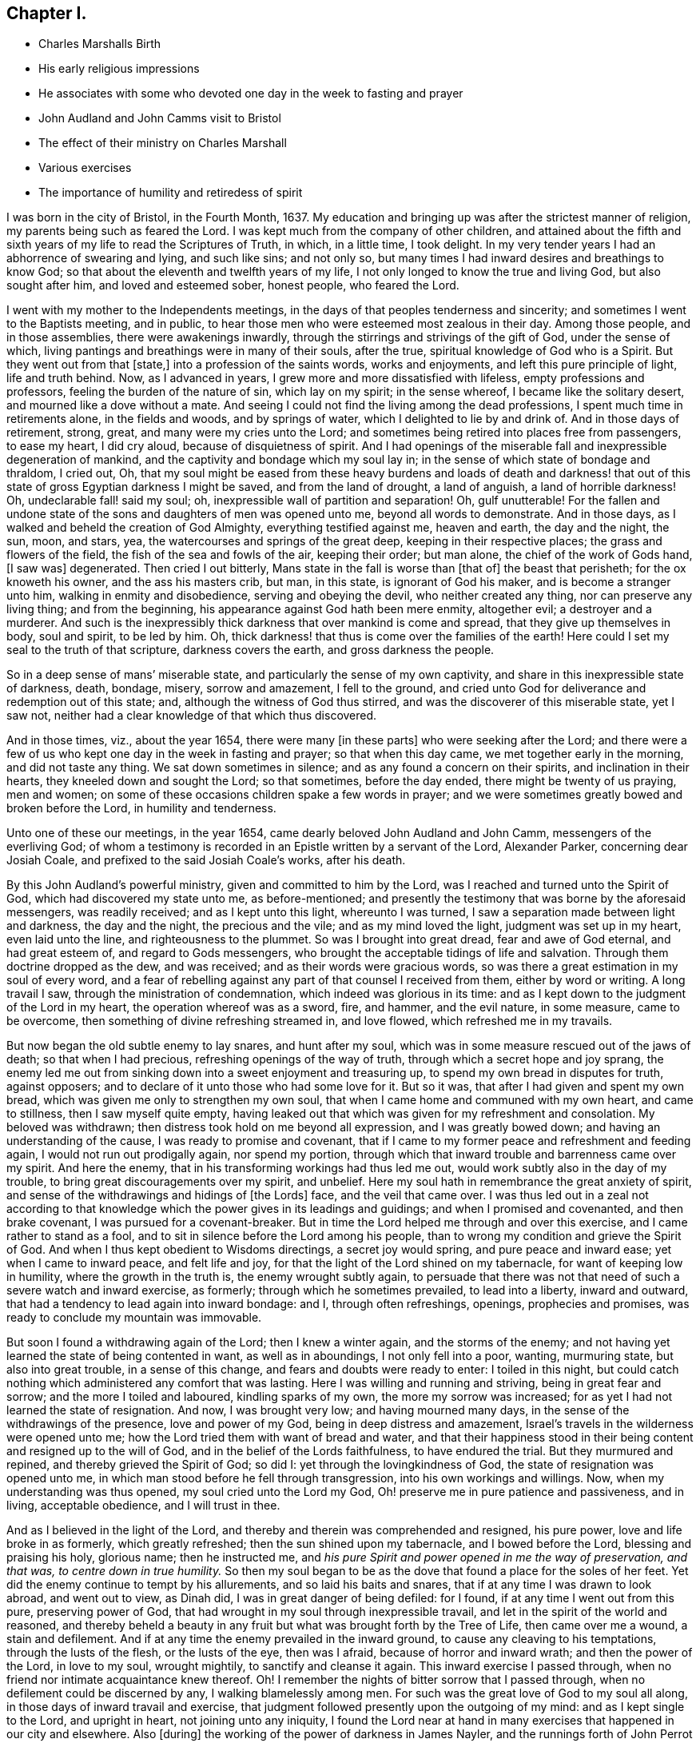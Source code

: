 == Chapter I.

[.chapter-synopsis]
* Charles Marshalls Birth
* His early religious impressions
* He associates with some who devoted one day in the week to fasting and prayer
* John Audland and John Camms visit to Bristol
* The effect of their ministry on Charles Marshall
* Various exercises
* The importance of humility and retiredess of spirit

I was born in the city of Bristol, in the Fourth Month, 1637.
My education and bringing up was after the strictest manner of religion,
my parents being such as feared the Lord.
I was kept much from the company of other children,
and attained about the fifth and sixth years of my life to read the Scriptures of Truth,
in which, in a little time, I took delight.
In my very tender years I had an abhorrence of swearing and lying, and such like sins;
and not only so, but many times I had inward desires and breathings to know God;
so that about the eleventh and twelfth years of my life,
I not only longed to know the true and living God, but also sought after him,
and loved and esteemed sober, honest people, who feared the Lord.

I went with my mother to the Independents meetings,
in the days of that peoples tenderness and sincerity;
and sometimes I went to the Baptists meeting, and in public,
to hear those men who were esteemed most zealous in their day.
Among those people, and in those assemblies, there were awakenings inwardly,
through the stirrings and strivings of the gift of God, under the sense of which,
living pantings and breathings were in many of their souls, after the true,
spiritual knowledge of God who is a Spirit.
But they went out from that +++[+++state,]
into a profession of the saints words, works and enjoyments,
and left this pure principle of light, life and truth behind.
Now, as I advanced in years, I grew more and more dissatisfied with lifeless,
empty professions and professors, feeling the burden of the nature of sin,
which lay on my spirit; in the sense whereof, I became like the solitary desert,
and mourned like a dove without a mate.
And seeing I could not find the living among the dead professions,
I spent much time in retirements alone, in the fields and woods, and by springs of water,
which I delighted to lie by and drink of.
And in those days of retirement, strong, great, and many were my cries unto the Lord;
and sometimes being retired into places free from passengers, to ease my heart,
I did cry aloud, because of disquietness of spirit.
And I had openings of the miserable fall and inexpressible degeneration of mankind,
and the captivity and bondage which my soul lay in;
in the sense of which state of bondage and thraldom, I cried out, Oh,
that my soul might be eased from these heavy burdens and loads of death and darkness!
that out of this state of gross Egyptian darkness I might be saved,
and from the land of drought, a land of anguish, a land of horrible darkness!
Oh, undeclarable fall! said my soul; oh, inexpressible wall of partition and separation!
Oh, gulf unutterable!
For the fallen and undone state of the sons and daughters of men was opened unto me,
beyond all words to demonstrate.
And in those days, as I walked and beheld the creation of God Almighty,
everything testified against me, heaven and earth, the day and the night, the sun, moon,
and stars, yea, the watercourses and springs of the great deep,
keeping in their respective places; the grass and flowers of the field,
the fish of the sea and fowls of the air, keeping their order; but man alone,
the chief of the work of Gods hand, +++[+++I saw was]
degenerated.
Then cried I out bitterly, Mans state in the fall is worse than +++[+++that of]
the beast that perisheth; for the ox knoweth his owner, and the ass his masters crib,
but man, in this state, is ignorant of God his maker, and is become a stranger unto him,
walking in enmity and disobedience, serving and obeying the devil,
who neither created any thing, nor can preserve any living thing; and from the beginning,
his appearance against God hath been mere enmity, altogether evil;
a destroyer and a murderer.
And such is the inexpressibly thick darkness that over mankind is come and spread,
that they give up themselves in body, soul and spirit, to be led by him.
Oh, thick darkness! that thus is come over the families of the earth!
Here could I set my seal to the truth of that scripture, darkness covers the earth,
and gross darkness the people.

So in a deep sense of mans`' miserable state,
and particularly the sense of my own captivity,
and share in this inexpressible state of darkness, death, bondage, misery,
sorrow and amazement, I fell to the ground,
and cried unto God for deliverance and redemption out of this state; and,
although the witness of God thus stirred, and was the discoverer of this miserable state,
yet I saw not, neither had a clear knowledge of that which thus discovered.

And in those times, viz., about the year 1654, there were many +++[+++in these parts]
who were seeking after the Lord;
and there were a few of us who kept one day in the week in fasting and prayer;
so that when this day came, we met together early in the morning,
and did not taste any thing.
We sat down sometimes in silence; and as any found a concern on their spirits,
and inclination in their hearts, they kneeled down and sought the Lord;
so that sometimes, before the day ended, there might be twenty of us praying,
men and women; on some of these occasions children spake a few words in prayer;
and we were sometimes greatly bowed and broken before the Lord,
in humility and tenderness.

Unto one of these our meetings, in the year 1654,
came dearly beloved John Audland and John Camm, messengers of the everliving God;
of whom a testimony is recorded in an Epistle written by a servant of the Lord,
Alexander Parker, concerning dear Josiah Coale,
and prefixed to the said Josiah Coale`'s works, after his death.

By this John Audland`'s powerful ministry, given and committed to him by the Lord,
was I reached and turned unto the Spirit of God, which had discovered my state unto me,
as before-mentioned;
and presently the testimony that was borne by the aforesaid messengers,
was readily received; and as I kept unto this light, whereunto I was turned,
I saw a separation made between light and darkness, the day and the night,
the precious and the vile; and as my mind loved the light,
judgment was set up in my heart, even laid unto the line,
and righteousness to the plummet.
So was I brought into great dread, fear and awe of God eternal, and had great esteem of,
and regard to Gods messengers, who brought the acceptable tidings of life and salvation.
Through them doctrine dropped as the dew, and was received;
and as their words were gracious words,
so was there a great estimation in my soul of every word,
and a fear of rebelling against any part of that counsel I received from them,
either by word or writing.
A long travail I saw, through the ministration of condemnation,
which indeed was glorious in its time:
and as I kept down to the judgment of the Lord in my heart,
the operation whereof was as a sword, fire, and hammer, and the evil nature,
in some measure, came to be overcome, then something of divine refreshing streamed in,
and love flowed, which refreshed me in my travails.

But now began the old subtle enemy to lay snares, and hunt after my soul,
which was in some measure rescued out of the jaws of death; so that when I had precious,
refreshing openings of the way of truth, through which a secret hope and joy sprang,
the enemy led me out from sinking down into a sweet enjoyment and treasuring up,
to spend my own bread in disputes for truth, against opposers;
and to declare of it unto those who had some love for it.
But so it was, that after I had given and spent my own bread,
which was given me only to strengthen my own soul,
that when I came home and communed with my own heart, and came to stillness,
then I saw myself quite empty,
having leaked out that which was given for my refreshment and consolation.
My beloved was withdrawn; then distress took hold on me beyond all expression,
and I was greatly bowed down; and having an understanding of the cause,
I was ready to promise and covenant,
that if I came to my former peace and refreshment and feeding again,
I would not run out prodigally again, nor spend my portion,
through which that inward trouble and barrenness came over my spirit.
And here the enemy, that in his transforming workings had thus led me out,
would work subtly also in the day of my trouble,
to bring great discouragements over my spirit, and unbelief.
Here my soul hath in remembrance the great anxiety of spirit,
and sense of the withdrawings and hidings of +++[+++the Lords]
face, and the veil that came over.
I was thus led out in a zeal not according to that knowledge
which the power gives in its leadings and guidings;
and when I promised and covenanted, and then brake covenant,
I was pursued for a covenant-breaker.
But in time the Lord helped me through and over this exercise,
and I came rather to stand as a fool,
and to sit in silence before the Lord among his people,
than to wrong my condition and grieve the Spirit of God.
And when I thus kept obedient to Wisdoms directings, a secret joy would spring,
and pure peace and inward ease; yet when I came to inward peace, and felt life and joy,
for that the light of the Lord shined on my tabernacle,
for want of keeping low in humility, where the growth in the truth is,
the enemy wrought subtly again,
to persuade that there was not that need of such a severe watch and inward exercise,
as formerly; through which he sometimes prevailed, to lead into a liberty,
inward and outward, that had a tendency to lead again into inward bondage: and I,
through often refreshings, openings, prophecies and promises,
was ready to conclude my mountain was immovable.

But soon I found a withdrawing again of the Lord; then I knew a winter again,
and the storms of the enemy;
and not having yet learned the state of being contented in want,
as well as in aboundings, I not only fell into a poor, wanting, murmuring state,
but also into great trouble, in a sense of this change,
and fears and doubts were ready to enter: I toiled in this night,
but could catch nothing which administered any comfort that was lasting.
Here I was willing and running and striving, being in great fear and sorrow;
and the more I toiled and laboured, kindling sparks of my own,
the more my sorrow was increased; for as yet I had not learned the state of resignation.
And now, I was brought very low; and having mourned many days,
in the sense of the withdrawings of the presence, love and power of my God,
being in deep distress and amazement,
Israel`'s travels in the wilderness were opened unto me;
how the Lord tried them with want of bread and water,
and that their happiness stood in their being content and resigned up to the will of God,
and in the belief of the Lords faithfulness, to have endured the trial.
But they murmured and repined, and thereby grieved the Spirit of God; so did I:
yet through the lovingkindness of God, the state of resignation was opened unto me,
in which man stood before he fell through transgression,
into his own workings and willings.
Now, when my understanding was thus opened, my soul cried unto the Lord my God,
Oh! preserve me in pure patience and passiveness, and in living, acceptable obedience,
and I will trust in thee.

And as I believed in the light of the Lord,
and thereby and therein was comprehended and resigned, his pure power,
love and life broke in as formerly, which greatly refreshed;
then the sun shined upon my tabernacle, and I bowed before the Lord,
blessing and praising his holy, glorious name; then he instructed me,
and _his pure Spirit and power opened in me the way of preservation, and that was,
to centre down in true humility._
So then my soul began to be as the dove that found a place for the soles of her feet.
Yet did the enemy continue to tempt by his allurements, and so laid his baits and snares,
that if at any time I was drawn to look abroad, and went out to view, as Dinah did,
I was in great danger of being defiled: for I found,
if at any time I went out from this pure, preserving power of God,
that had wrought in my soul through inexpressible travail,
and let in the spirit of the world and reasoned,
and thereby beheld a beauty in any fruit but what was brought forth by the Tree of Life,
then came over me a wound, a stain and defilement.
And if at any time the enemy prevailed in the inward ground,
to cause any cleaving to his temptations, through the lusts of the flesh,
or the lusts of the eye, then was I afraid, because of horror and inward wrath;
and then the power of the Lord, in love to my soul, wrought mightily,
to sanctify and cleanse it again.
This inward exercise I passed through,
when no friend nor intimate acquaintance knew thereof.
Oh!
I remember the nights of bitter sorrow that I passed through,
when no defilement could be discerned by any, I walking blamelessly among men.
For such was the great love of God to my soul all along,
in those days of inward travail and exercise,
that judgment followed presently upon the outgoing of my mind:
and as I kept single to the Lord, and upright in heart, not joining unto any iniquity,
I found the Lord near at hand in many exercises that happened in our city and elsewhere.
Also +++[+++during]
the working of the power of darkness in James Nayler,
and the runnings forth of John Perrot and others, God let me, a young lad,
see through all those subtle workings and transformings,
and by a secret hand preserved me.
Of those things and trying times I have not much upon me to leave in writing at present;
known unto the Lord they are, the ends, the causes, and permission,
and letting loose of the enemy; and what therein hath been in secret opened by the Lord,
the Opener and Revealer, is left.
God hath willed the keeping low of his people in every generation; and he hath,
by his power secretly struck at every things that
hath a tendency to rob him of his honour.
He delights in the humble, and dwells with the brokenhearted and contrite in spirit;
and in this state is safety and preservation to us in this age,
and will be the safety +++[+++of all]
in succeeding ages.
And now, through these exercises at which I have hinted, in short,
I have learned from the beginning of the work of restoration and redemption,
that every ones preservation is in pure inward retiredness unto the Lord;
and in his pure fear, awe and dread to keep low; feeling after his soul-redeeming,
soul-preserving, holy power, which quickens and enlivens; and as it is abode with and in,
keeps alive in its own pure nature and quality, over the world,
its spirit and defilement.

And further, I have a sense upon my spirit, beyond utterance,
of the potent workings of the enemy, in and through the generations of mankind,
to accomplish his end, viz., that after the Lord God Almighty hath appeared in any age,
in the free dispensings of his love unto mankind, and the breakings forth of his power,
and the making bare of his arm, in order to restore man into covenant with Himself; then,
I say, hath the enemy appeared with all his power, mightily, subtly, gradually,
and hiddenly, to undermine and anticipate the work of God; and his great end hath been,
by different and manifold snares, to draw first into a lessening of the estimation,
in the visited people, of the power and appearance of God, in this day, age,
and generations in which it is manifested; and subtly to +++[+++lead]
the mind, by his transformings, into an estimation of the manifestation that hath been,
or into a strange affectation of what may or is to appear;
drawing the mind out of a due regard unto that manifestation
which alone works the eternal welfare of the creature.
This was the case +++[+++with Jerusalem of old]
to whom it was said, if thou hadst known, even thou, at least, in this thy day,
the things which belong unto thy peace.

So this I have learned of the Lord, and therefore leave it,
both to friends unto whom it may come in this age and generation,
and unto Gods people in the following generations of the world:
more fully hereof +++[+++may be seen]
in my general and particular Epistles to Friends,
and in the book called The Way of Life Revealed, etc.

